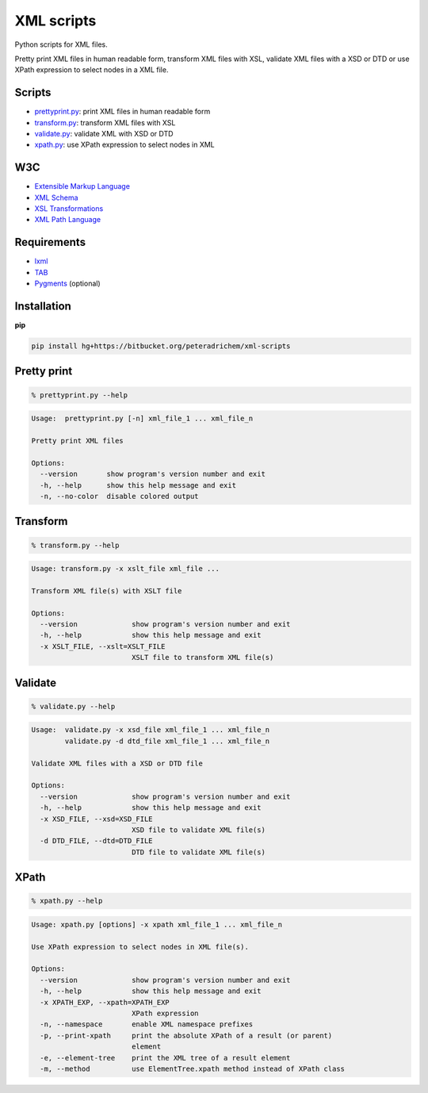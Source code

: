 XML scripts
===========

Python scripts for XML files.

Pretty print XML files in human readable form,
transform XML files with XSL,
validate XML files with a XSD or DTD
or use XPath expression to select nodes in a XML file.

Scripts
-------
- prettyprint.py_: print XML files in human readable form
- transform.py_: transform XML files with XSL
- validate.py_: validate XML with XSD or DTD
- xpath.py_: use XPath expression to select nodes in XML

W3C
---
- `Extensible Markup Language <http://www.w3.org/TR/xml/>`_
- `XML Schema <http://www.w3.org/standards/xml/schema>`_
- `XSL Transformations <http://www.w3.org/TR/xslt/>`_
- `XML Path Language <http://www.w3.org/TR/xpath/>`_

Requirements
------------
- `lxml <http://lxml.de/>`_
- `TAB <https://bitbucket.org/peteradrichem/tab>`_
- `Pygments <http://pygments.org/>`_ (optional)

Installation
------------
**pip**

.. code:: tcsh

        pip install hg+https://bitbucket.org/peteradrichem/xml-scripts


.. _prettyprint.py:

Pretty print
------------
.. code:: tcsh

        % prettyprint.py --help

.. code::

        Usage:  prettyprint.py [-n] xml_file_1 ... xml_file_n

        Pretty print XML files

        Options:
          --version       show program's version number and exit
          -h, --help      show this help message and exit
          -n, --no-color  disable colored output


.. _transform.py:

Transform
---------
.. code:: tcsh

        % transform.py --help

.. code::

        Usage: transform.py -x xslt_file xml_file ...

        Transform XML file(s) with XSLT file

        Options:
          --version             show program's version number and exit
          -h, --help            show this help message and exit
          -x XSLT_FILE, --xslt=XSLT_FILE
                                XSLT file to transform XML file(s)


.. _validate.py:

Validate
--------
.. code:: tcsh

        % validate.py --help

.. code::

        Usage:  validate.py -x xsd_file xml_file_1 ... xml_file_n
                validate.py -d dtd_file xml_file_1 ... xml_file_n

        Validate XML files with a XSD or DTD file

        Options:
          --version             show program's version number and exit
          -h, --help            show this help message and exit
          -x XSD_FILE, --xsd=XSD_FILE
                                XSD file to validate XML file(s)
          -d DTD_FILE, --dtd=DTD_FILE
                                DTD file to validate XML file(s)


.. _xpath.py:

XPath
-----
.. code:: tcsh

        % xpath.py --help

.. code::

        Usage: xpath.py [options] -x xpath xml_file_1 ... xml_file_n

        Use XPath expression to select nodes in XML file(s).

        Options:
          --version             show program's version number and exit
          -h, --help            show this help message and exit
          -x XPATH_EXP, --xpath=XPATH_EXP
                                XPath expression
          -n, --namespace       enable XML namespace prefixes
          -p, --print-xpath     print the absolute XPath of a result (or parent)
                                element
          -e, --element-tree    print the XML tree of a result element
          -m, --method          use ElementTree.xpath method instead of XPath class
